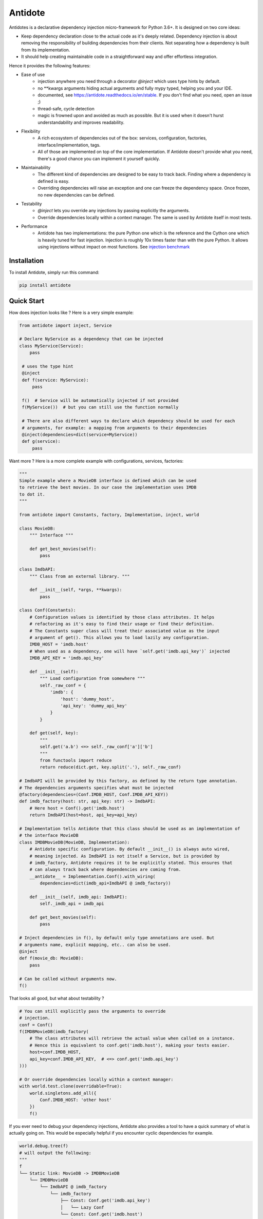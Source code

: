 ********
Antidote
********


.. image:: https://img.shields.io/pypi/v/antidote.svg
  :target: https://pypi.python.org/pypi/antidote

.. image:: https://img.shields.io/pypi/l/antidote.svg
  :target: https://pypi.python.org/pypi/antidote

.. image:: https://img.shields.io/pypi/pyversions/antidote.svg
  :target: https://pypi.python.org/pypi/antidote

.. image:: https://travis-ci.org/Finistere/antidote.svg?branch=master
  :target: https://travis-ci.org/Finistere/antidote

.. image:: https://codecov.io/gh/Finistere/antidote/branch/master/graph/badge.svg
  :target: https://codecov.io/gh/Finistere/antidote

.. image:: https://readthedocs.org/projects/antidote/badge/?version=latest
  :target: http://antidote.readthedocs.io/en/stable/?badge=stable

Antidotes is a declarative dependency injection micro-framework for Python 3.6+. It is designed
on two core ideas:

- Keep dependency declaration close to the actual code as it's deeply related. Dependency injection
  is about removing the responsibility of building dependencies from their clients. Not separating
  how a dependency is built from its implementation.
- It should help creating maintainable code in a straightforward way and offer effortless integration.

Hence it provides the following features:

- Ease of use
    - injection anywhere you need through a decorator `@inject` which uses type hints by default.
    - no \*\*kwargs arguments hiding actual arguments and fully mypy typed, helping you and your IDE.
    - documented, see `<https://antidote.readthedocs.io/en/stable>`_. If you don't find what you need, open an issue ;)
    - thread-safe, cycle detection
    - magic is frowned upon and avoided as much as possible. But it is used when it doesn't hurst
      understandability and improves readability.
- Flexibility
    - A rich ecosystem of dependencies out of the box: services, configuration, factories, interface/implementation, tags.
    - All of those are implemented on top of the core implementation. If Antidote doesn't provide what you need, there's
      a good chance you can implement it yourself quickly.
- Maintainability
    - The different kind of dependencies are designed to be easy to track back. Finding where a
      dependency is defined is easy.
    - Overriding dependencies will raise an exception and one can freeze the dependency space. Once
      frozen, no new dependencies can be defined.
- Testability
    - `@inject` lets you override any injections by passing explicitly the arguments.
    - Override dependencies locally within a context manager. The same is used
      by Antidote itself in most tests.
- Performance
    - Antidote has two implementations: the pure Python one which is the reference and the
      Cython one which is heavily tuned for fast injection. Injection is roughly 10x times faster
      than with the pure Python. It allows using injections without impact on most functions.
      See `injection benchmark <https://github.com/Finistere/antidote/blob/master/benchmark.ipynb>`_


Installation
============

To install Antidote, simply run this command:

.. code-block:: bash

    pip install antidote


Quick Start
===========

How does injection looks like ? Here is a very simple example:

.. code-block:: python

   from antidote import inject, Service

   # Declare NyService as a dependency that can be injected
   class MyService(Service):
       pass

    # uses the type hint
    @inject
    def f(service: MyService):
        pass

    f()  # Service will be automatically injected if not provided
    f(MyService())  # but you can still use the function normally

    # There are also different ways to declare which dependency should be used for each
    # arguments, for example: a mapping from arguments to their dependencies
    @inject(dependencies=dict(service=MyService))
    def g(service):
        pass


Want more ? Here is a more complete example with configurations, services, factories:

.. code-block:: python

    """
    Simple example where a MovieDB interface is defined which can be used
    to retrieve the best movies. In our case the implementation uses IMDB
    to dot it.
    """

    from antidote import Constants, factory, Implementation, inject, world

    class MovieDB:
        """ Interface """

        def get_best_movies(self):
            pass

    class ImdbAPI:
        """ Class from an external library. """

        def __init__(self, *args, **kwargs):
            pass

    class Conf(Constants):
        # Configuration values is identified by those class attributes. It helps
        # refactoring as it's easy to find their usage or find their definition.
        # The Constants super class will treat their associated value as the input
        # argument of get(). This allows you to load lazily any configuration.
        IMDB_HOST = 'imdb.host'
        # When used as a dependency, one will have `self.get('imdb.api_key')` injected
        IMDB_API_KEY = 'imdb.api_key'

        def __init__(self):
            """ Load configuration from somewhere """
            self._raw_conf = {
                'imdb': {
                    'host': 'dummy_host',
                    'api_key': 'dummy_api_key'
                }
            }

        def get(self, key):
            """
            self.get('a.b') <=> self._raw_conf['a']['b']
            """
            from functools import reduce
            return reduce(dict.get, key.split('.'), self._raw_conf)

    # ImdbAPI will be provided by this factory, as defined by the return type annotation.
    # The dependencies arguments specifies what must be injected
    @factory(dependencies=(Conf.IMDB_HOST, Conf.IMDB_API_KEY))
    def imdb_factory(host: str, api_key: str) -> ImdbAPI:
        # Here host = Conf().get('imdb.host')
        return ImdbAPI(host=host, api_key=api_key)

    # Implementation tells Antidote that this class should be used as an implementation of
    # the interface MovieDB
    class IMDBMovieDB(MovieDB, Implementation):
        # Antidote specific configuration. By default __init__() is always auto wired,
        # meaning injected. As ImdbAPI is not itself a Service, but is provided by
        # imdb_factory, Antidote requires it to be explicitly stated. This ensures that
        # can always track back where dependencies are coming from.
        __antidote__ = Implementation.Conf().with_wiring(
            dependencies=dict(imdb_api=ImdbAPI @ imdb_factory))

        def __init__(self, imdb_api: ImdbAPI):
            self._imdb_api = imdb_api

        def get_best_movies(self):
            pass

    # Inject dependencies in f(), by default only type annotations are used. But
    # arguments name, explicit mapping, etc.. can also be used.
    @inject
    def f(movie_db: MovieDB):
        pass

    # Can be called without arguments now.
    f()

That looks all good, but what about testability ?

.. code-block:: python

    # You can still explicitly pass the arguments to override
    # injection.
    conf = Conf()
    f(IMDBMovieDB(imdb_factory(
        # The class attributes will retrieve the actual value when called on a instance.
        # Hence this is equivalent to conf.get('imdb.host'), making your tests easier.
        host=conf.IMDB_HOST,
        api_key=conf.IMDB_API_KEY,  # <=> conf.get('imdb.api_key')
    )))

    # Or override dependencies locally within a context manager:
    with world.test.clone(overridable=True):
        world.singletons.add_all({
            Conf.IMDB_HOST: 'other host'
        })
        f()

If you ever need to debug your dependency injections, Antidote also provides a tool to
have a quick summary of what is actually going on. This would be especially helpful if
you encounter cyclic dependencies for example.

.. code-block:: python

    world.debug.tree(f)
    # will output the following:
    """
    f
    └── Static link: MovieDB -> IMDBMovieDB
        └── IMDBMovieDB
            └── ImdbAPI @ imdb_factory
                └── imdb_factory
                    ├── Const: Conf.get('imdb.api_key')
                    │   └── Lazy Conf
                    └── Const: Conf.get('imdb.host')
                        └── Lazy Conf
    """


Hooked ? Check out the documentation ! There are still a lot of features not presented here !


Cython
======

The cython implementation is roughly 10x faster than the Python one and strictly follows the
same API than the pure Python implementation. This implies that you cannot depend on it in your
own Cython code if any. It may be moved to another language.

If you encounter any inconsistencies, please open an issue !
You use the pure python with the following:

.. code-block:: bash

    pip install --no-binary antidote

Note that it will nonetheless try to compile with Cython if available.


Bug Reports / Feature Requests
==============================

Any feedback is always welcome, feel free to submit issues and enhancement
requests ! :)
For any questions, open an issue on Github.


How to Contribute
=================

1. Check for open issues or open a fresh issue to start a discussion around a
   feature or a bug.
2. Fork the repo on GitHub. Run the tests to confirm they all pass on your
   machine. If you cannot find why it fails, open an issue.
3. Start making your changes to the master branch.
4. Writes tests which shows that your code is working as intended. (This also
   means 100% coverage.)
5. Send a pull request.

*Be sure to merge the latest from "upstream" before making a pull request!*

If you have any issue during development or just want some feedback, don't hesitate
to open a pull request and ask for help !

Pull requests **will not** be accepted if:

- classes and non trivial functions have not docstrings documenting their behavior.
- tests do not cover all of code changes (100% coverage).

